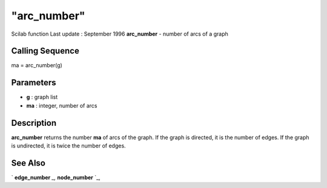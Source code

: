 ====
"arc_number"
====

Scilab function Last update : September 1996
**arc_number** - number of arcs of a graph



Calling Sequence
~~~~~~~~~~~~~~~~

ma = arc_number(g)




Parameters
~~~~~~~~~~


+ **g** : graph list
+ **ma** : integer, number of arcs




Description
~~~~~~~~~~~

**arc_number** returns the number **ma** of arcs of the graph. If the
graph is directed, it is the number of edges. If the graph is
undirected, it is twice the number of edges.



See Also
~~~~~~~~

` **edge_number** `_,` **node_number** `_,

.. _
      : ://./metanet/node_number.htm
.. _
      : ://./metanet/edge_number.htm


